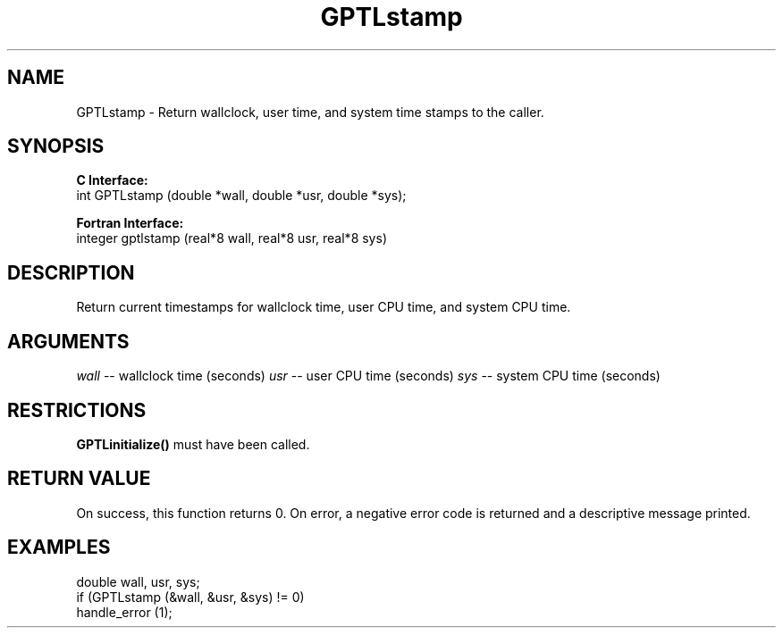 .\" $Id: GPTLstamp.3,v 1.2 2007-04-17 20:09:03 rosinski Exp $
.TH GPTLstamp 3 "February, 2007" "GPTL"

.SH NAME
GPTLstamp \- Return wallclock, user time, and system time stamps to the caller.

.SH SYNOPSIS
.B C Interface:
.nf
int GPTLstamp (double *wall, double *usr, double *sys);
.fi

.B Fortran Interface:
.nf
integer gptlstamp (real*8 wall, real*8 usr, real*8 sys)
.fi

.SH DESCRIPTION
Return current timestamps for wallclock time, user CPU time, and system CPU
time.

.SH ARGUMENTS
.I wall
-- wallclock time (seconds)
.I usr
-- user CPU time (seconds)
.I sys
-- system CPU time (seconds)

.SH RESTRICTIONS
.B GPTLinitialize()
must have been called.

.SH RETURN VALUE
On success, this function returns 0.
On error, a negative error code is returned and a descriptive message
printed. 

.SH EXAMPLES
.nf         
.if t .ft CW

double wall, usr, sys;
if (GPTLstamp (&wall, &usr, &sys) != 0)
  handle_error (1);

.if t .ft P
.fi
